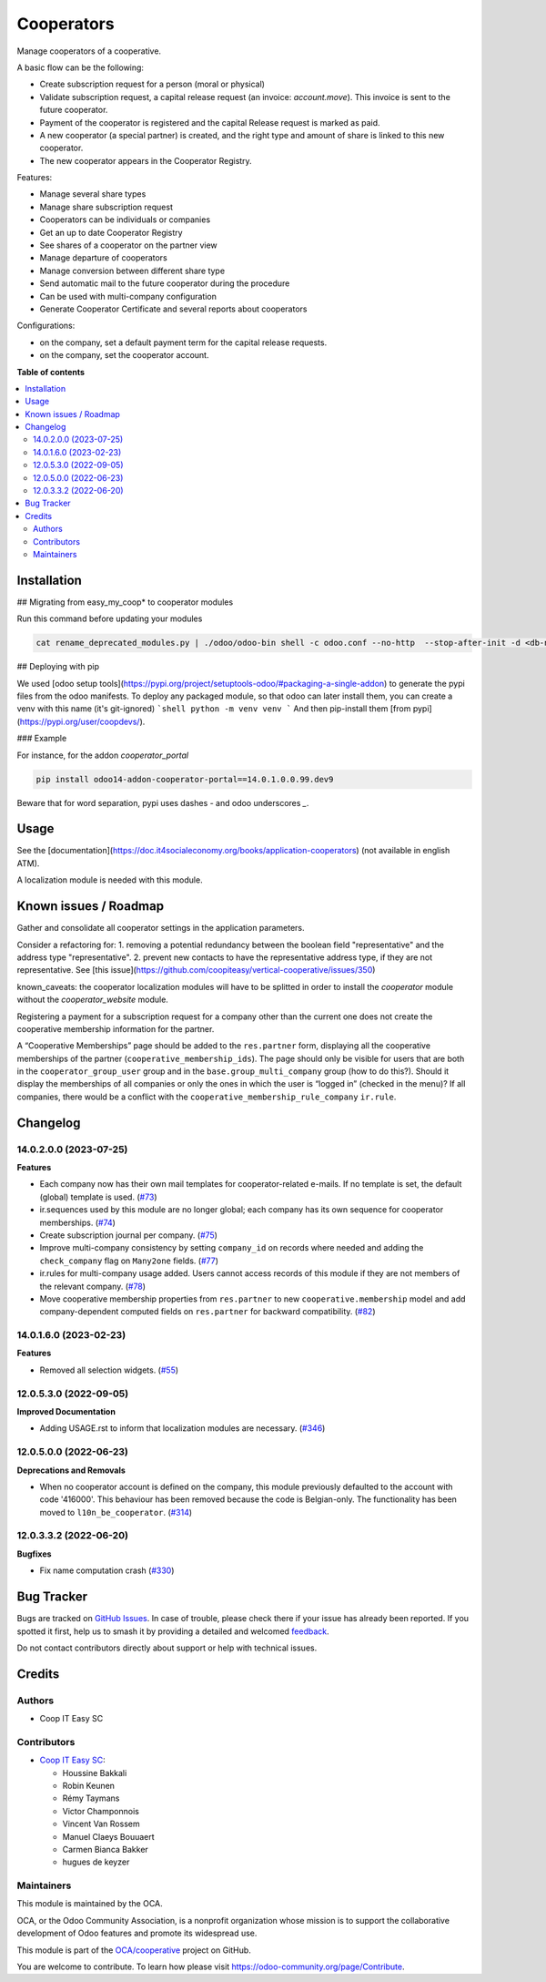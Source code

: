===========
Cooperators
===========

.. 
   !!!!!!!!!!!!!!!!!!!!!!!!!!!!!!!!!!!!!!!!!!!!!!!!!!!!
   !! This file is generated by oca-gen-addon-readme !!
   !! changes will be overwritten.                   !!
   !!!!!!!!!!!!!!!!!!!!!!!!!!!!!!!!!!!!!!!!!!!!!!!!!!!!
   !! source digest: sha256:362db854c716afe4c430710d0f062908f70a9a618e9aadedb3c11c3c40e870ec
   !!!!!!!!!!!!!!!!!!!!!!!!!!!!!!!!!!!!!!!!!!!!!!!!!!!!

.. |badge1| image:: https://img.shields.io/badge/maturity-Beta-yellow.png
    :target: https://odoo-community.org/page/development-status
    :alt: Beta
.. |badge2| image:: https://img.shields.io/badge/licence-AGPL--3-blue.png
    :target: http://www.gnu.org/licenses/agpl-3.0-standalone.html
    :alt: License: AGPL-3
.. |badge3| image:: https://img.shields.io/badge/github-OCA%2Fcooperative-lightgray.png?logo=github
    :target: https://github.com/OCA/cooperative/tree/14.0/cooperator
    :alt: OCA/cooperative
.. |badge4| image:: https://img.shields.io/badge/weblate-Translate%20me-F47D42.png
    :target: https://translation.odoo-community.org/projects/cooperative-14-0/cooperative-14-0-cooperator
    :alt: Translate me on Weblate
.. |badge5| image:: https://img.shields.io/badge/runboat-Try%20me-875A7B.png
    :target: https://runboat.odoo-community.org/builds?repo=OCA/cooperative&target_branch=14.0
    :alt: Try me on Runboat

|badge1| |badge2| |badge3| |badge4| |badge5|

Manage cooperators of a cooperative.

A basic flow can be the following:

- Create subscription request for a person (moral or physical)
- Validate subscription request, a capital release request (an invoice: `account.move`).
  This invoice is sent to the future cooperator.
- Payment of the cooperator is registered and the capital Release
  request is marked as paid.
- A new cooperator (a special partner) is created, and the right type
  and amount of share is linked to this new cooperator.
- The new cooperator appears in the Cooperator Registry.

Features:

- Manage several share types
- Manage share subscription request
- Cooperators can be individuals or companies
- Get an up to date Cooperator Registry
- See shares of a cooperator on the partner view
- Manage departure of cooperators
- Manage conversion between different share type
- Send automatic mail to the future cooperator during the procedure
- Can be used with multi-company configuration
- Generate Cooperator Certificate and several reports about cooperators

Configurations:

- on the company, set a default payment term for the capital release requests.
- on the company, set the cooperator account.

**Table of contents**

.. contents::
   :local:

Installation
============

## Migrating from easy_my_coop* to cooperator modules

Run this command before updating your modules

.. code-block:: shell

  cat rename_deprecated_modules.py | ./odoo/odoo-bin shell -c odoo.conf --no-http  --stop-after-init -d <db-name>

## Deploying with pip

We used [odoo setup tools](https://pypi.org/project/setuptools-odoo/#packaging-a-single-addon) to generate the pypi files from the odoo manifests. To deploy any packaged module, so that odoo can later install them,
you can create a venv with this name (it's git-ignored)
```shell
python -m venv venv
```
And then pip-install them [from pypi](https://pypi.org/user/coopdevs/).

### Example

For instance, for the addon `cooperator_portal`

.. code-block:: shell

  pip install odoo14-addon-cooperator-portal==14.0.1.0.0.99.dev9

Beware that for word separation, pypi uses dashes `-` and odoo underscores `_`.

Usage
=====

See the [documentation](https://doc.it4socialeconomy.org/books/application-cooperators) (not available in english ATM).

A localization module is needed with this module.

Known issues / Roadmap
======================

Gather and consolidate all cooperator settings in the application parameters.

Consider a refactoring for:
1. removing a potential redundancy between the boolean field "representative" and the address type "representative".
2. prevent new contacts to have the representative address type, if they are not representative.
See [this issue](https://github.com/coopiteasy/vertical-cooperative/issues/350)

known_caveats: the cooperator localization modules will have to be splitted in order to install the `cooperator` module without the `cooperator_website` module.

Registering a payment for a subscription request for a company other than the
current one does not create the cooperative membership information for the
partner.

A “Cooperative Memberships” page should be added to the ``res.partner`` form,
displaying all the cooperative memberships of the partner
(``cooperative_membership_ids``). The page should only be visible for users
that are both in the ``cooperator_group_user`` group and in the
``base.group_multi_company`` group (how to do this?). Should it display the
memberships of all companies or only the ones in which the user is “logged in”
(checked in the menu)? If all companies, there would be a conflict with the
``cooperative_membership_rule_company`` ``ir.rule``.

Changelog
=========

14.0.2.0.0 (2023-07-25)
~~~~~~~~~~~~~~~~~~~~~~~

**Features**

- Each company now has their own mail templates for cooperator-related e-mails. If
  no template is set, the default (global) template is used. (`#73 <https://github.com/OCA/cooperative/issues/73>`_)
- ir.sequences used by this module are no longer global; each company has its own
  sequence for cooperator memberships. (`#74 <https://github.com/OCA/cooperative/issues/74>`_)
- Create subscription journal per company. (`#75 <https://github.com/OCA/cooperative/issues/75>`_)
- Improve multi-company consistency by setting ``company_id`` on records where
  needed and adding the ``check_company`` flag on ``Many2one`` fields. (`#77 <https://github.com/OCA/cooperative/issues/77>`_)
- ir.rules for multi-company usage added. Users cannot access records of this
  module if they are not members of the relevant company. (`#78 <https://github.com/OCA/cooperative/issues/78>`_)
- Move cooperative membership properties from ``res.partner`` to new
  ``cooperative.membership`` model and add company-dependent computed fields on
  ``res.partner`` for backward compatibility. (`#82 <https://github.com/OCA/cooperative/issues/82>`_)


14.0.1.6.0 (2023-02-23)
~~~~~~~~~~~~~~~~~~~~~~~

**Features**

- Removed all selection widgets. (`#55 <https://github.com/OCA/cooperative/issues/55>`_)


12.0.5.3.0 (2022-09-05)
~~~~~~~~~~~~~~~~~~~~~~~

**Improved Documentation**

- Adding USAGE.rst to inform that localization modules are necessary. (`#346 <https://github.com/coopiteasy/vertical-cooperative/issues/346>`_)


12.0.5.0.0 (2022-06-23)
~~~~~~~~~~~~~~~~~~~~~~~

**Deprecations and Removals**

- When no cooperator account is defined on the company, this module previously
  defaulted to the account with code '416000'. This behaviour has been removed
  because the code is Belgian-only. The functionality has been moved to
  ``l10n_be_cooperator``. (`#314 <https://github.com/coopiteasy/vertical-cooperative/issues/314>`_)


12.0.3.3.2 (2022-06-20)
~~~~~~~~~~~~~~~~~~~~~~~

**Bugfixes**

- Fix name computation crash (`#330 <https://github.com/coopiteasy/vertical-cooperative/issues/330>`_)

Bug Tracker
===========

Bugs are tracked on `GitHub Issues <https://github.com/OCA/cooperative/issues>`_.
In case of trouble, please check there if your issue has already been reported.
If you spotted it first, help us to smash it by providing a detailed and welcomed
`feedback <https://github.com/OCA/cooperative/issues/new?body=module:%20cooperator%0Aversion:%2014.0%0A%0A**Steps%20to%20reproduce**%0A-%20...%0A%0A**Current%20behavior**%0A%0A**Expected%20behavior**>`_.

Do not contact contributors directly about support or help with technical issues.

Credits
=======

Authors
~~~~~~~

* Coop IT Easy SC

Contributors
~~~~~~~~~~~~

* `Coop IT Easy SC <https://coopiteasy.be>`_:

  * Houssine Bakkali
  * Robin Keunen
  * Rémy Taymans
  * Victor Champonnois
  * Vincent Van Rossem
  * Manuel Claeys Bouuaert
  * Carmen Bianca Bakker
  * hugues de keyzer

Maintainers
~~~~~~~~~~~

This module is maintained by the OCA.

.. image:: https://odoo-community.org/logo.png
   :alt: Odoo Community Association
   :target: https://odoo-community.org

OCA, or the Odoo Community Association, is a nonprofit organization whose
mission is to support the collaborative development of Odoo features and
promote its widespread use.

This module is part of the `OCA/cooperative <https://github.com/OCA/cooperative/tree/14.0/cooperator>`_ project on GitHub.

You are welcome to contribute. To learn how please visit https://odoo-community.org/page/Contribute.
